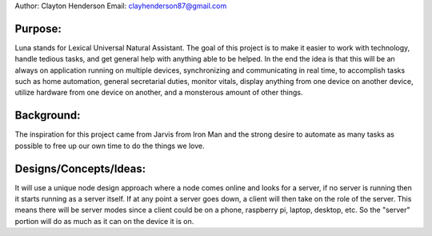 Author: Clayton Henderson
Email: clayhenderson87@gmail.com

Purpose:
--------
Luna stands for Lexical Universal Natural Assistant.   The goal of this project is
to make it easier to work with technology, handle tedious tasks, and get general help
with anything able to be helped.  In the end the idea is that this will be an always
on application running on multiple devices, synchronizing and communicating in real time,
to accomplish tasks such as home automation, general secretarial duties, monitor vitals, 
display anything from one device on another device, utilize hardware from one device on
another, and a monsterous amount of other things.

Background:
-----------
The inspiration for this project came from Jarvis from Iron Man and 
the strong desire to automate as many tasks as possible to free up
our own time to do the things we love.

Designs/Concepts/Ideas:
-----------------------
It will use a unique node design approach where a node comes online and looks for a server, 
if no server is running then it starts running as a server itself.  If at any point 
a server goes down, a client will then take on the role of the server.  This means there 
will be server modes since a client could be on a phone, raspberry pi, laptop, desktop, 
etc.  So the "server" portion will do as much as it can on the device it is on.
